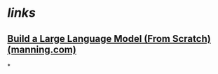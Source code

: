 * [[links]]
** [[https://www.manning.com/books/build-a-large-language-model-from-scratch][Build a Large Language Model (From Scratch) (manning.com)]]
*